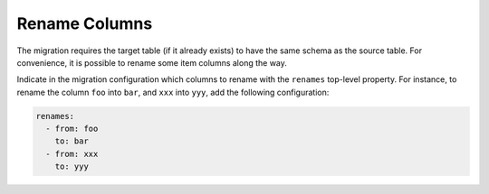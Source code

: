 ==============
Rename Columns
==============

The migration requires the target table (if it already exists) to have the same schema as the source table. For convenience, it is possible to rename some item columns along the way.

Indicate in the migration configuration which columns to rename with the ``renames`` top-level property. For instance, to rename the column ``foo`` into ``bar``, and ``xxx`` into ``yyy``, add the following configuration:

.. code-block:: yaml

  renames:
    - from: foo
      to: bar
    - from: xxx
      to: yyy
